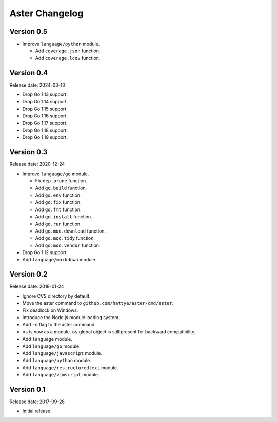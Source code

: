 Aster Changelog
===============

Version 0.5
-----------

* Improve ``language/python`` module.

  * Add ``coverage.json`` function.
  * Add ``coverage.lcov`` function.


Version 0.4
-----------

Release date: 2024-03-13

* Drop Go 1.13 support.
* Drop Go 1.14 support.
* Drop Go 1.15 support.
* Drop Go 1.16 support.
* Drop Go 1.17 support.
* Drop Go 1.18 support.
* Drop Go 1.19 support.


Version 0.3
-----------

Release date: 2020-12-24

* Improve ``language/go`` module.

  * Fix ``dep.prune`` function.
  * Add ``go.build`` function.
  * Add ``go.env`` function.
  * Add ``go.fix`` function.
  * Add ``go.fmt`` function.
  * Add ``go.install`` function.
  * Add ``go.run`` function.
  * Add ``go.mod.download`` function.
  * Add ``go.mod.tidy`` function.
  * Add ``go.mod.vendor`` function.

* Drop Go 1.12 support.
* Add ``language/markdown`` module.


Version 0.2
-----------

Release date: 2018-01-24

* Ignore CVS directory by default.
* Move the aster command to ``github.com/hattya/aster/cmd/aster``.
* Fix deadlock on Windows.
* Introduce the Node.js module loading system.
* Add ``-n`` flag to the aster command.
* ``os`` is now as a module. ``os`` global object is still present for
  backward compatibility.
* Add ``language`` module.
* Add ``language/go`` module.
* Add ``language/javascript`` module.
* Add ``language/python`` module.
* Add ``language/restructuredtext`` module.
* Add ``language/vimscript`` module.


Version 0.1
-----------

Release date: 2017-09-28

* Initial release.
